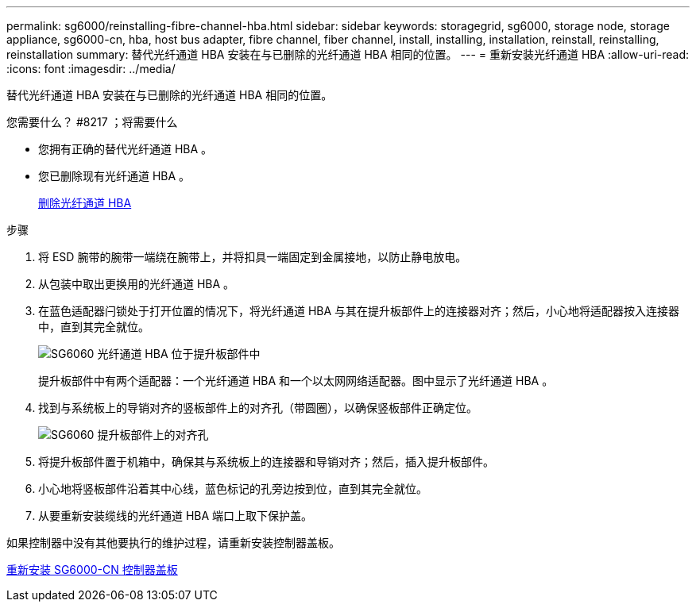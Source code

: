 ---
permalink: sg6000/reinstalling-fibre-channel-hba.html 
sidebar: sidebar 
keywords: storagegrid, sg6000, storage node, storage appliance, sg6000-cn, hba, host bus adapter, fibre channel, fiber channel, install, installing, installation, reinstall, reinstalling, reinstallation 
summary: 替代光纤通道 HBA 安装在与已删除的光纤通道 HBA 相同的位置。 
---
= 重新安装光纤通道 HBA
:allow-uri-read: 
:icons: font
:imagesdir: ../media/


[role="lead"]
替代光纤通道 HBA 安装在与已删除的光纤通道 HBA 相同的位置。

.您需要什么？ #8217 ；将需要什么
* 您拥有正确的替代光纤通道 HBA 。
* 您已删除现有光纤通道 HBA 。
+
xref:removing-fibre-channel-hba.adoc[删除光纤通道 HBA]



.步骤
. 将 ESD 腕带的腕带一端绕在腕带上，并将扣具一端固定到金属接地，以防止静电放电。
. 从包装中取出更换用的光纤通道 HBA 。
. 在蓝色适配器闩锁处于打开位置的情况下，将光纤通道 HBA 与其在提升板部件上的连接器对齐；然后，小心地将适配器按入连接器中，直到其完全就位。
+
image::../media/sg6060_fc_hba_location.jpg[SG6060 光纤通道 HBA 位于提升板部件中]

+
提升板部件中有两个适配器：一个光纤通道 HBA 和一个以太网网络适配器。图中显示了光纤通道 HBA 。

. 找到与系统板上的导销对齐的竖板部件上的对齐孔（带圆圈），以确保竖板部件正确定位。
+
image::../media/sg6060_riser_alignment_hole.jpg[SG6060 提升板部件上的对齐孔]

. 将提升板部件置于机箱中，确保其与系统板上的连接器和导销对齐；然后，插入提升板部件。
. 小心地将竖板部件沿着其中心线，蓝色标记的孔旁边按到位，直到其完全就位。
. 从要重新安装缆线的光纤通道 HBA 端口上取下保护盖。


如果控制器中没有其他要执行的维护过程，请重新安装控制器盖板。

xref:reinstalling-sg6000-cn-controller-cover.adoc[重新安装 SG6000-CN 控制器盖板]
